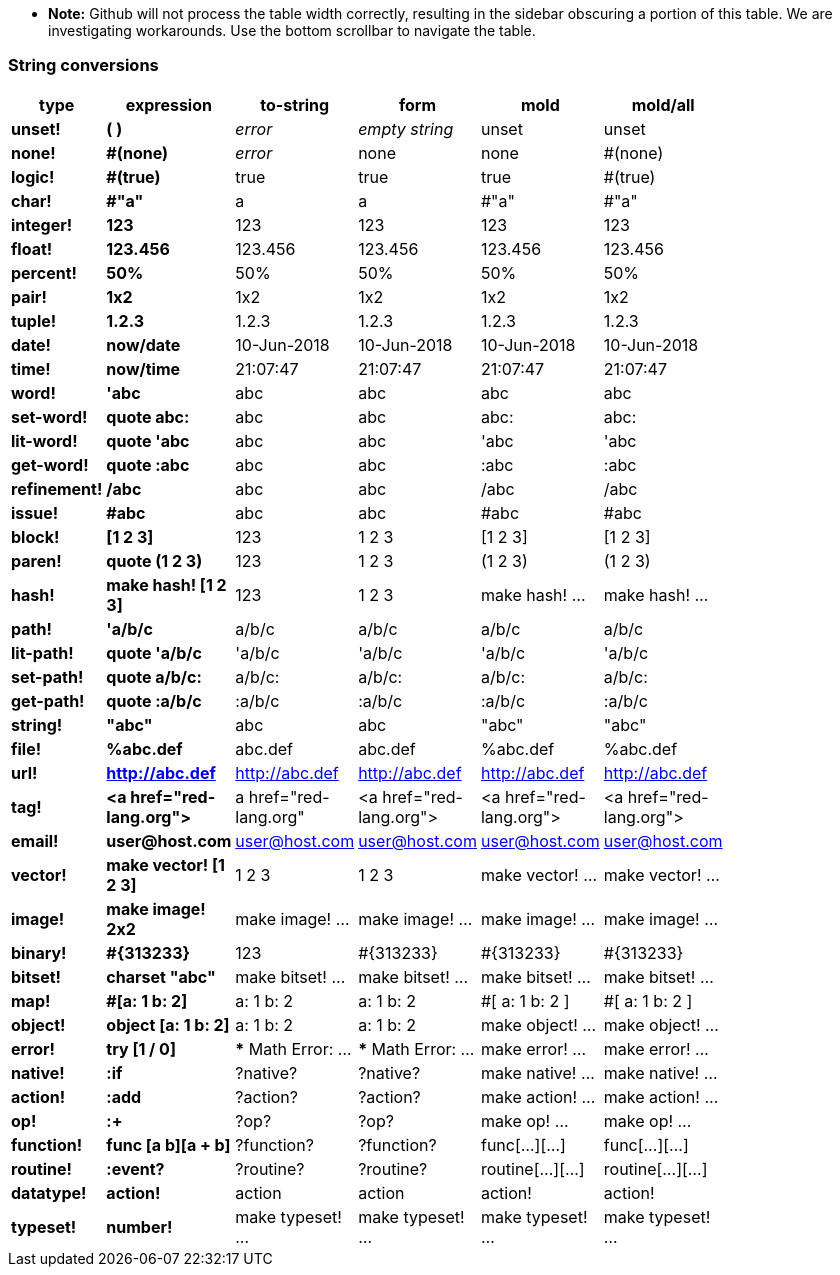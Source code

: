 * **Note:** Github will not process the table width correctly, resulting in the sidebar obscuring a portion of this table. We are investigating workarounds. Use the bottom scrollbar to navigate the table.

### String conversions
[width="50%", options="header"]
|===

|type |expression|to-string|form|mold|mold/all
|*unset!*|*( )*|_error_|_empty string_|unset|unset
|*none!*|*#(none)*|_error_|none|none|#(none)
|*logic!*|*#(true)*|true|true|true|#(true)
|*char!*|*#"a"*|a|a|#"a"|#"a"
|*integer!*|*123*|123|123|123|123
|*float!*|*123.456*|123.456|123.456|123.456|123.456
|*percent!*|*50%*|50%|50%|50%|50%
|*pair!*|*1x2*|1x2|1x2|1x2|1x2
|*tuple!*|*1.2.3*|1.2.3|1.2.3|1.2.3|1.2.3
|*date!*|*now/date*|10-Jun-2018|10-Jun-2018|10-Jun-2018|10-Jun-2018
|*time!*|*now/time*|21:07:47|21:07:47|21:07:47|21:07:47
|*word!*|*'abc*|abc|abc|abc|abc
|*set-word!*|*quote abc:*|abc|abc|abc:|abc:
|*lit-word!*|*quote 'abc*|abc|abc|'abc|'abc
|*get-word!*|*quote :abc*|abc|abc|:abc|:abc
|*refinement!*|*/abc*|abc|abc|/abc|/abc
|*issue!*|*#abc*|abc|abc|#abc|#abc
|*block!*|*[1 2 3]*|123|1 2 3|[1 2 3]|[1 2 3]
|*paren!*|*quote (1 2 3)*|123|1 2 3|(1 2 3)|(1 2 3)
|*hash!*|*make hash! [1 2 3]*|123|1 2 3|make hash! ...|make hash! ...
|*path!*|*'a/b/c*|a/b/c|a/b/c|a/b/c|a/b/c
|*lit-path!*|*quote 'a/b/c*|'a/b/c|'a/b/c|'a/b/c|'a/b/c
|*set-path!*|*quote a/b/c:*|a/b/c:|a/b/c:|a/b/c:|a/b/c:
|*get-path!*|*quote :a/b/c*|:a/b/c|:a/b/c|:a/b/c|:a/b/c
|*string!*|*"abc"*|abc|abc|"abc"|"abc"
|*file!*|*%abc.def*|abc.def|abc.def|%abc.def|%abc.def
|*url!*|*http://abc.def*|http://abc.def|http://abc.def|http://abc.def|http://abc.def
|*tag!*|*&lt;a href="red-lang.org"&gt;*|a href="red-lang.org"|&lt;a href="red-lang.org"&gt;|&lt;a href="red-lang.org"&gt;|&lt;a href="red-lang.org"&gt;
|*email!*|*user@host.com*|user@host.com|user@host.com|user@host.com|user@host.com
|*vector!*|*make vector! [1 2 3]*|1 2 3|1 2 3|make vector! ...|make vector! ...
|*image!*|*make image! 2x2*|make image! ...|make image! ...|make image! ...|make image! ...
|*binary!*|*#{313233}*|123|#{313233}|#{313233}|#{313233}
|*bitset!*|*charset "abc"*|make bitset! ...|make bitset! ...|make bitset! ...|make bitset! ...
|*map!*|*#[a: 1 b: 2]*|a: 1
b: 2|a: 1
b: 2|#[
    a: 1
    b: 2
]|#[
    a: 1
    b: 2
]
|*object!*|*object [a: 1 b: 2]*|a: 1
b: 2|a: 1
b: 2|make object! ...|make object! ...
|*error!*|*try [1 / 0]*|*** Math Error: ...|*** Math Error: ...|make error! ...|make error! ...
|*native!*|*:if*|?native?|?native?|make native! ...|make native! ...
|*action!*|*:add*|?action?|?action?|make action! ...|make action! ...
|*op!*|*:+*|?op?|?op?|make op! ...|make op! ...
|*function!*|*func [a b][a + b]*|?function?|?function?|func[...][...]|func[...][...]
|*routine!*|*:event?*|?routine?|?routine?|routine[...][...]|routine[...][...]
|*datatype!*|*action!*|action|action|action!|action!
|*typeset!*|*number!*|make typeset! ...|make typeset! ...|make typeset! ...|make typeset! ...
|===
